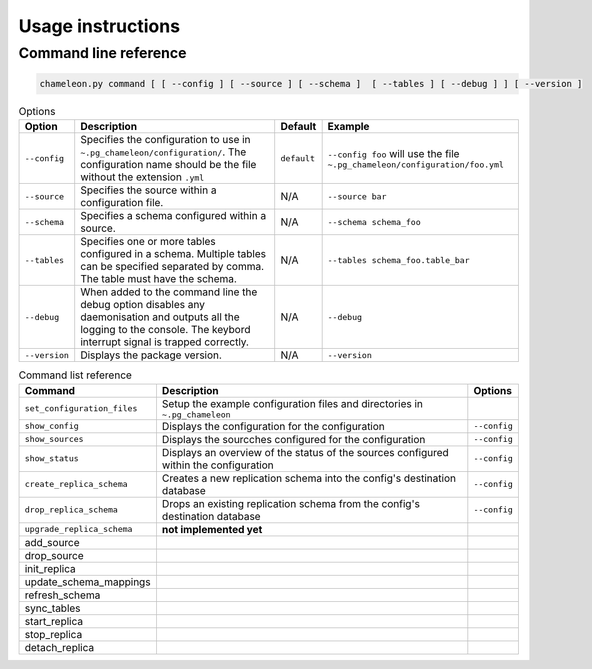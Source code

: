 Usage instructions
**************************************************

Command line reference
............................................

.. code-block:: bash
    
    chameleon.py command [ [ --config ] [ --source ] [ --schema ]  [ --tables ] [ --debug ] ] [ --version ] 

.. csv-table:: Options 
   :header: "Option", "Description", "Default","Example"
   
   ``--config``, Specifies the configuration to use in ``~.pg_chameleon/configuration/``. The configuration name should be the file without the extension ``.yml`` , ``default``,``--config foo`` will use the file ``~.pg_chameleon/configuration/foo.yml``
   ``--source``, Specifies the source within a configuration file., N/A, ``--source bar``
   ``--schema``, Specifies a schema configured within a source., N/A, ``--schema schema_foo``
   ``--tables``, Specifies one or more tables configured in a schema. Multiple tables can be specified separated by comma. The table must have the schema., N/A, ``--tables schema_foo.table_bar``
   ``--debug``,When added to the command line the debug option disables any daemonisation and outputs all the logging to the console. The keybord interrupt signal is trapped correctly., N/A, ``--debug``
   ``--version``,Displays the package version., N/A, ``--version``

   
   
.. csv-table:: Command list reference
   :header: "Command", "Description", "Options"
      
    ``set_configuration_files``, Setup the example configuration files and directories in ``~.pg_chameleon``
    ``show_config``, Displays the configuration  for the configuration, ``--config``
    ``show_sources``, Displays the sourcches configured for the configuration, ``--config``
   ``show_status``,Displays an overview of the status of the sources configured within the configuration , ``--config``
   ``create_replica_schema``, Creates a new replication schema into the config's destination database, ``--config``
    ``drop_replica_schema``, Drops an existing replication schema from the config's destination database, ``--config``
    ``upgrade_replica_schema``,**not implemented yet**
    add_source
    drop_source
    init_replica
    update_schema_mappings
    refresh_schema
    sync_tables
    start_replica, 
    stop_replica
    detach_replica
